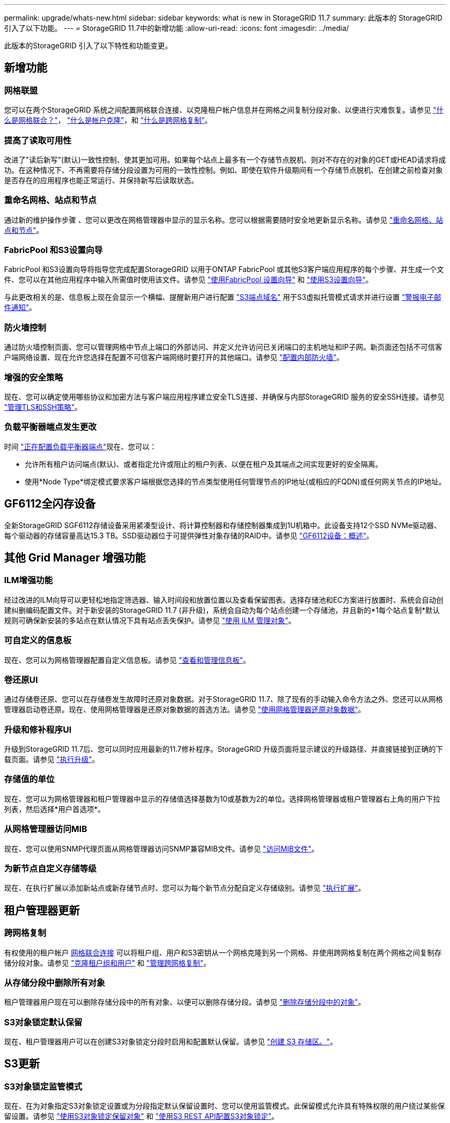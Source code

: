 ---
permalink: upgrade/whats-new.html 
sidebar: sidebar 
keywords: what is new in StorageGRID 11.7 
summary: 此版本的 StorageGRID 引入了以下功能。 
---
= StorageGRID 11.7中的新增功能
:allow-uri-read: 
:icons: font
:imagesdir: ../media/


[role="lead"]
此版本的StorageGRID 引入了以下特性和功能变更。



== 新增功能



=== 网格联盟

您可以在两个StorageGRID 系统之间配置网格联合连接、以克隆租户帐户信息并在网格之间复制分段对象、以便进行灾难恢复。请参见 link:../admin/grid-federation-overview.html["什么是网格联合？"]， link:../admin/grid-federation-what-is-account-clone.html["什么是帐户克隆"]，和 link:../admin/grid-federation-what-is-cross-grid-replication.html["什么是跨网格复制"]。



=== 提高了读取可用性

改进了"读后新写"(默认)一致性控制、使其更加可用。如果每个站点上最多有一个存储节点脱机、则对不存在的对象的GET或HEAD请求将成功。在这种情况下、不再需要将存储分段设置为可用的一致性控制。例如、即使在软件升级期间有一个存储节点脱机、在创建之前检查对象是否存在的应用程序也能正常运行、并保持新写后读取状态。



=== 重命名网格、站点和节点

通过新的维护操作步骤 、您可以更改在网格管理器中显示的显示名称。您可以根据需要随时安全地更新显示名称。请参见 link:../maintain/rename-grid-site-node-overview.html["重命名网格、站点和节点"]。



=== FabricPool 和S3设置向导

FabricPool 和S3设置向导将指导您完成配置StorageGRID 以用于ONTAP FabricPool 或其他S3客户端应用程序的每个步骤、并生成一个文件、您可以在其他应用程序中输入所需值时使用该文件。请参见 link:../fabricpool/use-fabricpool-setup-wizard.html["使用FabricPool 设置向导"] 和 link:../admin/use-s3-setup-wizard.html["使用S3设置向导"]。

与此更改相关的是、信息板上现在会显示一个横幅、提醒新用户进行配置 link:../admin/configuring-s3-api-endpoint-domain-names.html["S3端点域名"] 用于S3虚拟托管模式请求并进行设置 link:../monitor/email-alert-notifications.html["警报电子邮件通知"]。



=== 防火墙控制

通过防火墙控制页面、您可以管理网格中节点上端口的外部访问、并定义允许访问已关闭端口的主机地址和IP子网。新页面还包括不可信客户端网络设置、现在允许您选择在配置不可信客户端网络时要打开的其他端口。请参见 link:../admin/configure-firewall-controls.html["配置内部防火墙"]。



=== 增强的安全策略

现在、您可以确定使用哪些协议和加密方法与客户端应用程序建立安全TLS连接、并确保与内部StorageGRID 服务的安全SSH连接。请参见 link:../admin/manage-tls-ssh-policy.html["管理TLS和SSH策略"]。



=== 负载平衡器端点发生更改

时间 link:../admin/configuring-load-balancer-endpoints.html["正在配置负载平衡器端点"]现在、您可以：

* 允许所有租户访问端点(默认)、或者指定允许或阻止的租户列表、以便在租户及其端点之间实现更好的安全隔离。
* 使用*Node Type*绑定模式要求客户端根据您选择的节点类型使用任何管理节点的IP地址(或相应的FQDN)或任何网关节点的IP地址。




== GF6112全闪存设备

全新StorageGRID SGF6112存储设备采用紧凑型设计、将计算控制器和存储控制器集成到1U机箱中。此设备支持12个SSD NVMe驱动器、每个驱动器的存储容量高达15.3 TB。SSD驱动器位于可提供弹性对象存储的RAID中。请参见 link:../installconfig/hardware-description-sg6100.html["GF6112设备：概述"]。



== 其他 Grid Manager 增强功能



=== ILM增强功能

经过改进的ILM向导可以更轻松地指定筛选器、输入时间段和放置位置以及查看保留图表。选择存储池和EC方案进行放置时、系统会自动创建纠删编码配置文件。对于新安装的StorageGRID 11.7 (非升级)，系统会自动为每个站点创建一个存储池，并且新的*1每个站点复制*默认规则可确保新安装的多站点在默认情况下具有站点丢失保护。请参见 link:../ilm/index.html["使用 ILM 管理对象"]。



=== 可自定义的信息板

现在、您可以为网格管理器配置自定义信息板。请参见 link:../monitor/viewing-dashboard.html["查看和管理信息板"]。



=== 卷还原UI

通过存储卷还原、您可以在存储卷发生故障时还原对象数据。对于StorageGRID 11.7、除了现有的手动输入命令方法之外、您还可以从网格管理器启动卷还原。现在、使用网格管理器是还原对象数据的首选方法。请参见 link:../maintain/restoring-volume.html["使用网格管理器还原对象数据"]。



=== 升级和修补程序UI

升级到StorageGRID 11.7后、您可以同时应用最新的11.7修补程序。StorageGRID 升级页面将显示建议的升级路径、并直接链接到正确的下载页面。请参见 link:performing-upgrade.html["执行升级"]。



=== 存储值的单位

现在、您可以为网格管理器和租户管理器中显示的存储值选择基数为10或基数为2的单位。选择网格管理器或租户管理器右上角的用户下拉列表，然后选择*用户首选项*。



=== 从网格管理器访问MIB

现在、您可以使用SNMP代理页面从网格管理器访问SNMP兼容MIB文件。请参见 link:../monitor/access-snmp-mib.html["访问MIB文件"]。



=== 为新节点自定义存储等级

现在、在执行扩展以添加新站点或新存储节点时、您可以为每个新节点分配自定义存储级别。请参见 link:../expand/performing-expansion.html["执行扩展"]。



== 租户管理器更新



=== 跨网格复制

有权使用的租户帐户 <<grid-federation,网格联合连接>> 可以将租户组、用户和S3密钥从一个网格克隆到另一个网格、并使用跨网格复制在两个网格之间复制存储分段对象。请参见 link:../tenant/grid-federation-account-clone.html["克隆租户组和用户"] 和 link:../tenant/grid-federation-manage-cross-grid-replication.html["管理跨网格复制"]。



=== 从存储分段中删除所有对象

租户管理器用户现在可以删除存储分段中的所有对象、以便可以删除存储分段。请参见 link:../tenant/deleting-s3-bucket-objects.html["删除存储分段中的对象"]。



=== S3对象锁定默认保留

现在、租户管理器用户可以在创建S3对象锁定分段时启用和配置默认保留。请参见 link:../tenant/creating-s3-bucket.html["创建 S3 存储区。"]。



== S3更新



=== S3对象锁定监管模式

现在、在为对象指定S3对象锁定设置或为分段指定默认保留设置时、您可以使用监管模式。此保留模式允许具有特殊权限的用户绕过某些保留设置。请参见 link:../tenant/using-s3-object-lock.html["使用S3对象锁定保留对象"] 和 link:../s3/use-s3-api-for-s3-object-lock.html["使用S3 REST API配置S3对象锁定"]。



=== 用于缓解勒索软件的S3组策略

将此示例策略添加为S3租户帐户的组策略后、有助于缓解勒索软件攻击。它可防止永久删除旧对象版本。请参见 link:../tenant/creating-groups-for-s3-tenant.html["为 S3 租户创建组"]。



=== S3存储分段的NewerNoncurrentVersion阈值

。 `NewerNoncurrentVersions` 分段生命周期配置中的操作指定受版本控制的S3分段中保留的非当前版本数。此阈值将覆盖ILM提供的生命周期规则。请参见 link:../ilm/how-objects-are-deleted.html["如何删除对象"]。



=== S3 Select更新

S3选择对象内容现在支持镶木地板对象。此外、您现在可以将S3 Select与管理和网关负载平衡器端点结合使用、这些端点是运行内核且启用了cgroup v2的裸机节点。请参见 link:../s3/select-object-content.html["S3选择对象内容"]。



== 其他增强功能



=== 证书主题可选

证书主题字段现在为可选字段。如果此字段留空、则生成的证书将使用第一个域名或IP地址作为使用者公用名(CN)。请参见 link:../admin/using-storagegrid-security-certificates.html["管理安全证书"]。



=== ILM审核消息类别和新消息

为ILM操作添加了一个审核消息类别、其中包括idel、LKCU和ORLM消息。此新类别设置为*Normal。请参见 link:../audit/ilm-audit-messages.html["ILM操作审核消息"]。

此外、还添加了新的审核消息以支持11.7版的新功能：

* link:../audit/bror-bucket-read-only-request.html["BROR：存储分段只读请求"]
* link:../audit/cgrr-cross-grid-replication-request.html["CGRR：跨网格复制请求"]
* link:../audit/ebdl-empty-bucket-delete.html["EBDL：清空存储分段删除"]
* link:../audit/ebkr-empty-bucket-request.html["EBKR：空分段请求"]
* link:../audit/s3-select-request.html["S3SL：S3选择请求"]




=== 新警报

为StorageGRID 11.7添加了以下新警报：

* 检测到设备DAS驱动器故障
* 设备DAS驱动器正在重建
* 检测到设备风扇故障
* 检测到设备NIC故障
* 设备SSD严重警告
* 无法发送AutoSupport 消息
* Cassand拉 特写错误
* 跨网格复制永久请求失败
* 跨网格复制资源不可用
* 调试性能影响
* 网格联合证书到期
* FabricPool 存储分段具有不受支持的存储分段一致性设置
* 防火墙配置失败
* 网格联合连接失败
* 检测到存储设备风扇故障
* 存储节点未处于所需的存储状态
* 存储卷需要引起注意
* 需要还原存储卷
* 存储卷脱机
* 已启用跟踪配置
* 卷还原无法启动复制的数据修复




=== 文档更改

* 一个新的快速参考总结了StorageGRID 如何支持Amazon Simple Storage Service (S3) API。请参见 link:../s3/quick-reference-support-for-aws-apis.html["快速参考：支持的S3 API请求"]。
* 新的 link:../primer/quick-start.html["StorageGRID 快速入门"] 列出了配置和使用StorageGRID 系统的高级步骤、并提供了指向相关说明的链接。
* 为了便于使用、设备硬件安装说明进行了合并和整合。添加了快速入门作为硬件安装的高级指南。请参见link:../installconfig/index.html["硬件安装快速入门"]。
* 对所有设备型号通用的维护说明进行了合并、整合并移至文档站点的维护部分。请参见 link:../commonhardware/index.html["通用节点维护：概述"]。
* 每个设备型号的维护说明也移至维护部分：
+
link:../sg6100/index.html["维护SGF6112硬件"]

+
link:../sg6000/index.html["维护SG6000硬件"]

+
link:../sg5700/index.html["维护SG5700硬件"]

+
link:../sg100-1000/index.html["维护SG100和SG1000硬件"]


